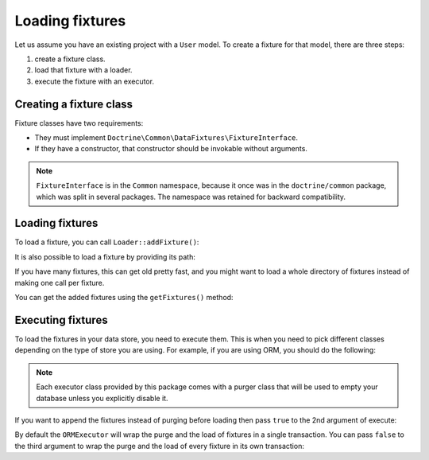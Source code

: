 Loading fixtures
================

Let us assume you have an existing project with a ``User`` model.
To create a fixture for that model, there are three steps:

#. create a fixture class.
#. load that fixture with a loader.
#. execute the fixture with an executor.

Creating a fixture class
------------------------

Fixture classes have two requirements:

* They must implement ``Doctrine\Common\DataFixtures\FixtureInterface``.
* If they have a constructor, that constructor should be invokable
  without arguments.

.. code-block:: php
    <?php

    namespace MyDataFixtures;

    use Doctrine\Common\DataFixtures\FixtureInterface;
    use Doctrine\Persistence\ObjectManager;

    class UserDataLoader implements FixtureInterface
    {
        public function load(ObjectManager $manager): void
        {
            $user = new User();
            $user->setUsername('jwage');
            $user->setPassword('test');

            $manager->persist($user);
            $manager->flush();
        }
    }

.. note::

    ``FixtureInterface`` is in the ``Common`` namespace, because it once
    was in the ``doctrine/common`` package, which was split in several
    packages. The namespace was retained for backward compatibility.

Loading fixtures
----------------

To load a fixture, you can call ``Loader::addFixture()``:

.. code-block:: php
    <?php

    use Doctrine\Common\DataFixtures\Loader;
    use MyDataFixtures\UserDataLoader;

    $loader = new Loader();
    $loader->addFixture(new UserDataLoader());

It is also possible to load a fixture by providing its path:

.. code-block:: php
    <?php
    $loader->loadFromFile('/path/to/MyDataFixtures/MyFixture1.php');

If you have many fixtures, this can get old pretty fast, and you might
want to load a whole directory of fixtures instead of making one call
per fixture.

.. code-block:: php
    <?php
    $loader->loadFromDirectory('/path/to/MyDataFixtures');

You can get the added fixtures using the ``getFixtures()`` method:

.. code-block:: php
    <?php
    $fixtures = $loader->getFixtures();

Executing fixtures
------------------

To load the fixtures in your data store, you need to execute them. This
is when you need to pick different classes depending on the type of
store you are using. For example, if you are using ORM, you should
do the following:

.. code-block:: php
    <?php
    use Doctrine\Common\DataFixtures\Executor\ORMExecutor;
    use Doctrine\Common\DataFixtures\Purger\ORMPurger;

    $executor = new ORMExecutor($entityManager, new ORMPurger());
    $executor->execute($loader->getFixtures());

.. note::

    Each executor class provided by this package comes with a purger
    class that will be used to empty your database unless you explicitly
    disable it.

If you want to append the fixtures instead of purging before loading
then pass ``true`` to the 2nd argument of execute:

.. code-block:: php
    <?php
    $executor->execute($loader->getFixtures(), append: true);

By default the ``ORMExecutor`` will wrap the purge and the load of fixtures
in a single transaction. You can pass ``false`` to the third argument
to wrap the purge and the load of every fixture in its own transaction:

.. code-block:: php
    <?php
    $executor->execute($loader->getFixtures(), singleTransaction: false);

